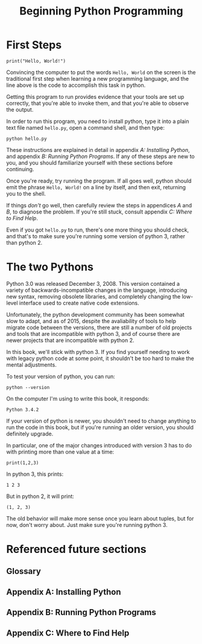 #+title: Beginning Python Programming

* First Steps

: print("Hello, World!")

Convincing the computer to put the words =Hello, World= on the screen is the traditional first step when learning a new programming language, and the line above is the code to accomplish this task in python.

Getting this program to run provides evidence that your tools are set up correctly, that you're able to invoke them, and that you're able to observe the output.

In order to run this program, you need to install python, type it into a plain text file named =hello.py=, open a command shell, and then type:

: python hello.py

These instructions are explained in detail in appendix /A: Installing Python/, and appendix /B: Running Python Programs/. If any of these steps are new to you, and you should familiarize yourself with these sections before continuing.

Once you're ready, try running the program. If all goes well, python should emit the phrase =Hello, World!= on a line by itself, and then exit, returning you to the shell.

If things /don't/ go well, then carefully review the steps in appendices /A/ and /B/, to diagnose the problem. If you're still stuck, consult appendix /C: Where to Find Help/.

Even if you got =hello.py= to run, there's one more thing you should check, and that's to make sure you're running some version of python 3, rather than python 2.

* The two Pythons

Python 3.0 was released December 3, 2008. This version contained a variety of backwards-incompatible changes in the language, introducing new syntax, removing obsolete libraries, and completely changing the low-level interface used to create native code extensions.

Unfortunately, the python development community has been somewhat slow to adapt, and as of 2015, despite the avaliability of tools to help migrate code between the versions, there are still a number of old projects and tools that are incompatible with python 3, and of course there are newer projects that are incompatible with python 2.

In this book, we'll stick with python 3. If you find yourself needing to work with legacy python code at some point, it shouldn't be too hard to make the mental adjustments.

To test your version of python, you can run:

: python --version

On the computer I'm using to write this book, it responds:

: Python 3.4.2

If your version of python is newer, you shouldn't need to change anything to run the code in this book, but if you're running an older version, you should definitely upgrade.

In particular, one of the major changes introduced with version 3 has to do with printing more than one value at a time:

: print(1,2,3)

In python 3, this prints:

: 1 2 3

But in python 2, it will print:

: (1, 2, 3)

The old behavior will make more sense once you learn about tuples, but for now, don't worry about. Just make sure you're running python 3.




* Referenced future sections
** Glossary
** Appendix A: Installing Python
** Appendix B: Running Python Programs
** Appendix C: Where to Find Help
